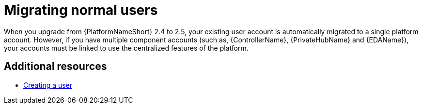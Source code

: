 :_mod-docs-content-type: CONCEPT



[id="aap-migrate-normal-users_{context}"]

= Migrating normal users

[role="_abstract"]

When you upgrade from {PlatformNameShort} 2.4 to 2.5, your existing user account is automatically migrated to a single platform account. However, if you have multiple component accounts (such as, {ControllerName}, {PrivateHubName} and {EDAName}), your accounts must be linked to use the centralized features of the platform.

[role="_additional-resources"]

== Additional resources

* link:{URLCentralAuth}/gw-managing-access#proc-controller-creating-a-user[Creating a user]
